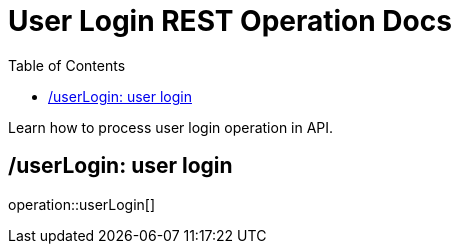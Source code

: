= User Login REST Operation Docs
:toc: left

Learn how to process user login operation in API.

== /userLogin: user login

operation::userLogin[]
